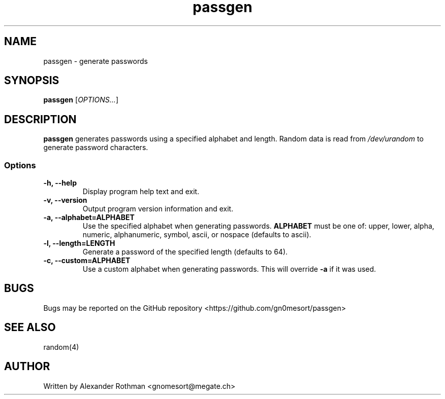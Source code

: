 .TH passgen 1 "March 23, 2019" "version 1.0.0" "User Commands"
.SH NAME
passgen \- generate passwords

.SH SYNOPSIS
 \fBpassgen\fP [\fIOPTIONS...\fP]

.SH DESCRIPTION
\fBpassgen\fP generates passwords using a specified alphabet and length.
Random data is read from \fI/dev/urandom\fP to generate password characters. 

.SS Options
.TP
\fB-h, --help\fP
Display program help text and exit.

.TP
\fB-v, --version\fP
Output program version information and exit.

.TP
\fB-a, --alphabet=ALPHABET\fP
Use the specified alphabet when generating passwords. \fBALPHABET\fP must be one
of: upper, lower, alpha, numeric, alphanumeric, symbol, ascii, or nospace
(defaults to ascii).

.TP
\fB-l, --length=LENGTH\fP
Generate a password of the specified length (defaults to 64).

.TP
\fB-c, --custom=ALPHABET\fP
Use a custom alphabet when generating passwords. This will override \fB-a\fP
if it was used.

.SH BUGS
Bugs may be reported on the GitHub repository <https://github.com/gn0mesort/passgen>

.SH SEE ALSO
random(4)

.SH AUTHOR
Written by Alexander Rothman <gnomesort@megate.ch>

